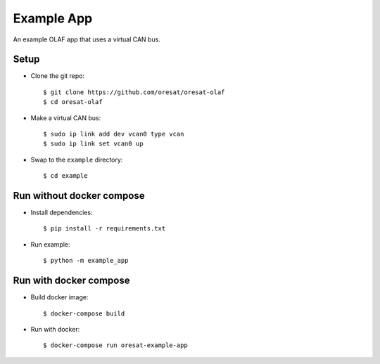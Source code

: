 Example App
===========

An example OLAF app that uses a virtual CAN bus.

Setup 
-----

-   Clone the git repo::

    $ git clone https://github.com/oresat/oresat-olaf
    $ cd oresat-olaf

-   Make a virtual CAN bus::
        
    $ sudo ip link add dev vcan0 type vcan
    $ sudo ip link set vcan0 up

-   Swap to the ``example`` directory::

    $ cd example


Run without docker compose
--------------------------

-   Install dependencies::

    $ pip install -r requirements.txt

-   Run example::

    $ python -m example_app


Run with docker compose
-----------------------

-   Build docker image::

    $ docker-compose build

-   Run with docker::

    $ docker-compose run oresat-example-app
